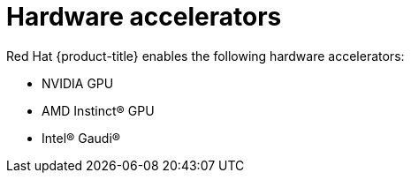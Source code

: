 // Module included in the following assemblies:
//
// * hardware_accelerators/about-hardware-accelerators.adoc

:_mod-docs-content-type: CONCEPT
[id="hardware-accelerators_{context}"]
= Hardware accelerators

Red{nbsp}Hat {product-title} enables the following hardware accelerators:

* NVIDIA GPU
* AMD Instinct(R) GPU
* Intel(R) Gaudi(R)
